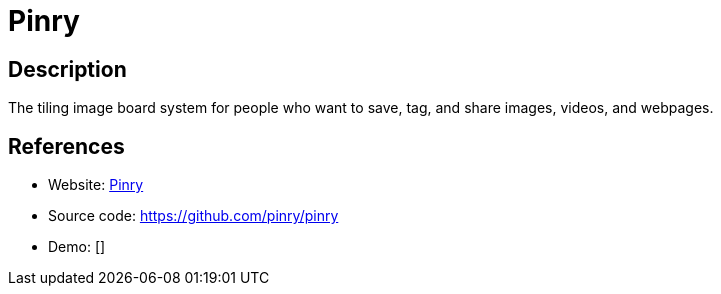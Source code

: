 = Pinry

:Name:          Pinry
:Language:      Pinry
:License:       BSD-2-Clause
:Topic:         Bookmarks and Link Sharing
:Category:      
:Subcategory:   

// END-OF-HEADER. DO NOT MODIFY OR DELETE THIS LINE

== Description

The tiling image board system for people who want to save, tag, and share images, videos, and webpages.

== References

* Website: http://getpinry.com/[Pinry]
* Source code: https://github.com/pinry/pinry[https://github.com/pinry/pinry]
* Demo: []
